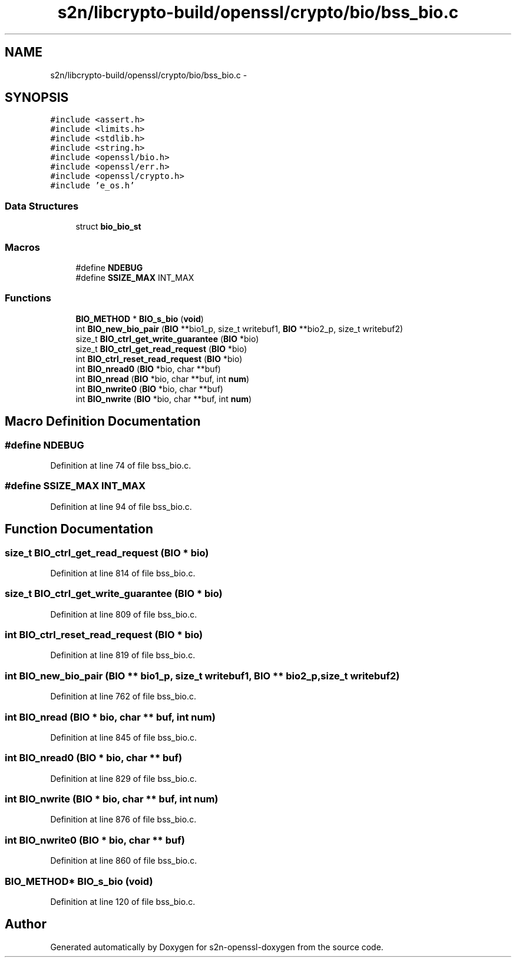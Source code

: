 .TH "s2n/libcrypto-build/openssl/crypto/bio/bss_bio.c" 3 "Thu Jun 30 2016" "s2n-openssl-doxygen" \" -*- nroff -*-
.ad l
.nh
.SH NAME
s2n/libcrypto-build/openssl/crypto/bio/bss_bio.c \- 
.SH SYNOPSIS
.br
.PP
\fC#include <assert\&.h>\fP
.br
\fC#include <limits\&.h>\fP
.br
\fC#include <stdlib\&.h>\fP
.br
\fC#include <string\&.h>\fP
.br
\fC#include <openssl/bio\&.h>\fP
.br
\fC#include <openssl/err\&.h>\fP
.br
\fC#include <openssl/crypto\&.h>\fP
.br
\fC#include 'e_os\&.h'\fP
.br

.SS "Data Structures"

.in +1c
.ti -1c
.RI "struct \fBbio_bio_st\fP"
.br
.in -1c
.SS "Macros"

.in +1c
.ti -1c
.RI "#define \fBNDEBUG\fP"
.br
.ti -1c
.RI "#define \fBSSIZE_MAX\fP   INT_MAX"
.br
.in -1c
.SS "Functions"

.in +1c
.ti -1c
.RI "\fBBIO_METHOD\fP * \fBBIO_s_bio\fP (\fBvoid\fP)"
.br
.ti -1c
.RI "int \fBBIO_new_bio_pair\fP (\fBBIO\fP **bio1_p, size_t writebuf1, \fBBIO\fP **bio2_p, size_t writebuf2)"
.br
.ti -1c
.RI "size_t \fBBIO_ctrl_get_write_guarantee\fP (\fBBIO\fP *bio)"
.br
.ti -1c
.RI "size_t \fBBIO_ctrl_get_read_request\fP (\fBBIO\fP *bio)"
.br
.ti -1c
.RI "int \fBBIO_ctrl_reset_read_request\fP (\fBBIO\fP *bio)"
.br
.ti -1c
.RI "int \fBBIO_nread0\fP (\fBBIO\fP *bio, char **buf)"
.br
.ti -1c
.RI "int \fBBIO_nread\fP (\fBBIO\fP *bio, char **buf, int \fBnum\fP)"
.br
.ti -1c
.RI "int \fBBIO_nwrite0\fP (\fBBIO\fP *bio, char **buf)"
.br
.ti -1c
.RI "int \fBBIO_nwrite\fP (\fBBIO\fP *bio, char **buf, int \fBnum\fP)"
.br
.in -1c
.SH "Macro Definition Documentation"
.PP 
.SS "#define NDEBUG"

.PP
Definition at line 74 of file bss_bio\&.c\&.
.SS "#define SSIZE_MAX   INT_MAX"

.PP
Definition at line 94 of file bss_bio\&.c\&.
.SH "Function Documentation"
.PP 
.SS "size_t BIO_ctrl_get_read_request (\fBBIO\fP * bio)"

.PP
Definition at line 814 of file bss_bio\&.c\&.
.SS "size_t BIO_ctrl_get_write_guarantee (\fBBIO\fP * bio)"

.PP
Definition at line 809 of file bss_bio\&.c\&.
.SS "int BIO_ctrl_reset_read_request (\fBBIO\fP * bio)"

.PP
Definition at line 819 of file bss_bio\&.c\&.
.SS "int BIO_new_bio_pair (\fBBIO\fP ** bio1_p, size_t writebuf1, \fBBIO\fP ** bio2_p, size_t writebuf2)"

.PP
Definition at line 762 of file bss_bio\&.c\&.
.SS "int BIO_nread (\fBBIO\fP * bio, char ** buf, int num)"

.PP
Definition at line 845 of file bss_bio\&.c\&.
.SS "int BIO_nread0 (\fBBIO\fP * bio, char ** buf)"

.PP
Definition at line 829 of file bss_bio\&.c\&.
.SS "int BIO_nwrite (\fBBIO\fP * bio, char ** buf, int num)"

.PP
Definition at line 876 of file bss_bio\&.c\&.
.SS "int BIO_nwrite0 (\fBBIO\fP * bio, char ** buf)"

.PP
Definition at line 860 of file bss_bio\&.c\&.
.SS "\fBBIO_METHOD\fP* BIO_s_bio (\fBvoid\fP)"

.PP
Definition at line 120 of file bss_bio\&.c\&.
.SH "Author"
.PP 
Generated automatically by Doxygen for s2n-openssl-doxygen from the source code\&.

